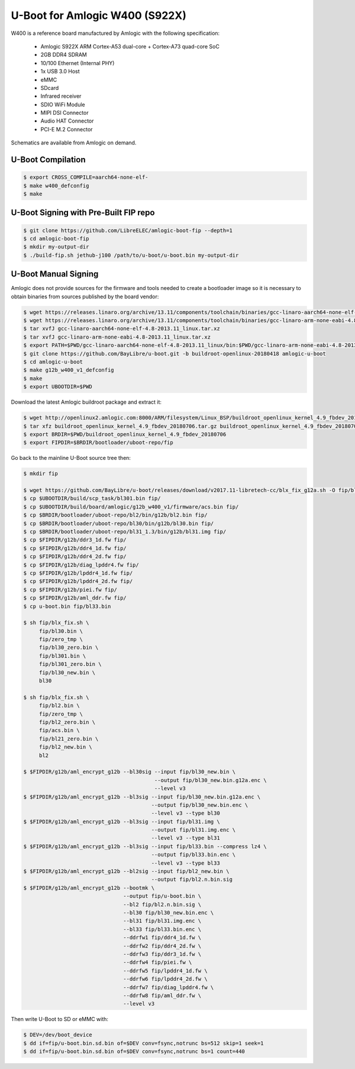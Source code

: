 .. SPDX-License-Identifier: GPL-2.0+

U-Boot for Amlogic W400 (S922X)
===============================

W400 is a reference board manufactured by Amlogic with the following specification:

 - Amlogic S922X ARM Cortex-A53 dual-core + Cortex-A73 quad-core SoC
 - 2GB DDR4 SDRAM
 - 10/100 Ethernet (Internal PHY)
 - 1x USB 3.0 Host
 - eMMC
 - SDcard
 - Infrared receiver
 - SDIO WiFi Module
 - MIPI DSI Connector
 - Audio HAT Connector
 - PCI-E M.2 Connector

Schematics are available from Amlogic on demand.

U-Boot Compilation
------------------

.. code-block:: bash

    $ export CROSS_COMPILE=aarch64-none-elf-
    $ make w400_defconfig
    $ make

U-Boot Signing with Pre-Built FIP repo
--------------------------------------

.. code-block:: bash

    $ git clone https://github.com/LibreELEC/amlogic-boot-fip --depth=1
    $ cd amlogic-boot-fip
    $ mkdir my-output-dir
    $ ./build-fip.sh jethub-j100 /path/to/u-boot/u-boot.bin my-output-dir

U-Boot Manual Signing
---------------------

Amlogic does not provide sources for the firmware and tools needed to create a bootloader
image so it is necessary to obtain binaries from sources published by the board vendor:

.. code-block:: bash

    $ wget https://releases.linaro.org/archive/13.11/components/toolchain/binaries/gcc-linaro-aarch64-none-elf-4.8-2013.11_linux.tar.xz
    $ wget https://releases.linaro.org/archive/13.11/components/toolchain/binaries/gcc-linaro-arm-none-eabi-4.8-2013.11_linux.tar.xz
    $ tar xvfJ gcc-linaro-aarch64-none-elf-4.8-2013.11_linux.tar.xz
    $ tar xvfJ gcc-linaro-arm-none-eabi-4.8-2013.11_linux.tar.xz
    $ export PATH=$PWD/gcc-linaro-aarch64-none-elf-4.8-2013.11_linux/bin:$PWD/gcc-linaro-arm-none-eabi-4.8-2013.11_linux/bin:$PATH
    $ git clone https://github.com/BayLibre/u-boot.git -b buildroot-openlinux-20180418 amlogic-u-boot
    $ cd amlogic-u-boot
    $ make g12b_w400_v1_defconfig
    $ make
    $ export UBOOTDIR=$PWD

Download the latest Amlogic buildroot package and extract it:

.. code-block:: bash

    $ wget http://openlinux2.amlogic.com:8000/ARM/filesystem/Linux_BSP/buildroot_openlinux_kernel_4.9_fbdev_20180706.tar.gz
    $ tar xfz buildroot_openlinux_kernel_4.9_fbdev_20180706.tar.gz buildroot_openlinux_kernel_4.9_fbdev_20180706/bootloader
    $ export BRDIR=$PWD/buildroot_openlinux_kernel_4.9_fbdev_20180706
    $ export FIPDIR=$BRDIR/bootloader/uboot-repo/fip

Go back to the mainline U-Boot source tree then:

.. code-block:: bash

    $ mkdir fip

    $ wget https://github.com/BayLibre/u-boot/releases/download/v2017.11-libretech-cc/blx_fix_g12a.sh -O fip/blx_fix.sh
    $ cp $UBOOTDIR/build/scp_task/bl301.bin fip/
    $ cp $UBOOTDIR/build/board/amlogic/g12b_w400_v1/firmware/acs.bin fip/
    $ cp $BRDIR/bootloader/uboot-repo/bl2/bin/g12b/bl2.bin fip/
    $ cp $BRDIR/bootloader/uboot-repo/bl30/bin/g12b/bl30.bin fip/
    $ cp $BRDIR/bootloader/uboot-repo/bl31_1.3/bin/g12b/bl31.img fip/
    $ cp $FIPDIR/g12b/ddr3_1d.fw fip/
    $ cp $FIPDIR/g12b/ddr4_1d.fw fip/
    $ cp $FIPDIR/g12b/ddr4_2d.fw fip/
    $ cp $FIPDIR/g12b/diag_lpddr4.fw fip/
    $ cp $FIPDIR/g12b/lpddr4_1d.fw fip/
    $ cp $FIPDIR/g12b/lpddr4_2d.fw fip/
    $ cp $FIPDIR/g12b/piei.fw fip/
    $ cp $FIPDIR/g12b/aml_ddr.fw fip/
    $ cp u-boot.bin fip/bl33.bin

    $ sh fip/blx_fix.sh \
         fip/bl30.bin \
         fip/zero_tmp \
         fip/bl30_zero.bin \
         fip/bl301.bin \
         fip/bl301_zero.bin \
         fip/bl30_new.bin \
         bl30

    $ sh fip/blx_fix.sh \
         fip/bl2.bin \
         fip/zero_tmp \
         fip/bl2_zero.bin \
         fip/acs.bin \
         fip/bl21_zero.bin \
         fip/bl2_new.bin \
         bl2

    $ $FIPDIR/g12b/aml_encrypt_g12b --bl30sig --input fip/bl30_new.bin \
                                              --output fip/bl30_new.bin.g12a.enc \
                                              --level v3
    $ $FIPDIR/g12b/aml_encrypt_g12b --bl3sig --input fip/bl30_new.bin.g12a.enc \
                                             --output fip/bl30_new.bin.enc \
                                             --level v3 --type bl30
    $ $FIPDIR/g12b/aml_encrypt_g12b --bl3sig --input fip/bl31.img \
                                             --output fip/bl31.img.enc \
                                             --level v3 --type bl31
    $ $FIPDIR/g12b/aml_encrypt_g12b --bl3sig --input fip/bl33.bin --compress lz4 \
                                             --output fip/bl33.bin.enc \
                                             --level v3 --type bl33
    $ $FIPDIR/g12b/aml_encrypt_g12b --bl2sig --input fip/bl2_new.bin \
                                             --output fip/bl2.n.bin.sig
    $ $FIPDIR/g12b/aml_encrypt_g12b --bootmk \
                                    --output fip/u-boot.bin \
                                    --bl2 fip/bl2.n.bin.sig \
                                    --bl30 fip/bl30_new.bin.enc \
                                    --bl31 fip/bl31.img.enc \
                                    --bl33 fip/bl33.bin.enc \
                                    --ddrfw1 fip/ddr4_1d.fw \
                                    --ddrfw2 fip/ddr4_2d.fw \
                                    --ddrfw3 fip/ddr3_1d.fw \
                                    --ddrfw4 fip/piei.fw \
                                    --ddrfw5 fip/lpddr4_1d.fw \
                                    --ddrfw6 fip/lpddr4_2d.fw \
                                    --ddrfw7 fip/diag_lpddr4.fw \
                                    --ddrfw8 fip/aml_ddr.fw \
                                    --level v3

Then write U-Boot to SD or eMMC with:

.. code-block:: bash

    $ DEV=/dev/boot_device
    $ dd if=fip/u-boot.bin.sd.bin of=$DEV conv=fsync,notrunc bs=512 skip=1 seek=1
    $ dd if=fip/u-boot.bin.sd.bin of=$DEV conv=fsync,notrunc bs=1 count=440
